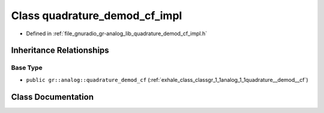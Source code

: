 .. _exhale_class_classgr_1_1analog_1_1quadrature__demod__cf__impl:

Class quadrature_demod_cf_impl
==============================

- Defined in :ref:`file_gnuradio_gr-analog_lib_quadrature_demod_cf_impl.h`


Inheritance Relationships
-------------------------

Base Type
*********

- ``public gr::analog::quadrature_demod_cf`` (:ref:`exhale_class_classgr_1_1analog_1_1quadrature__demod__cf`)


Class Documentation
-------------------


.. doxygenclass:: gr::analog::quadrature_demod_cf_impl
   :project: gnuradio
   :members:
   :protected-members:
   :undoc-members: